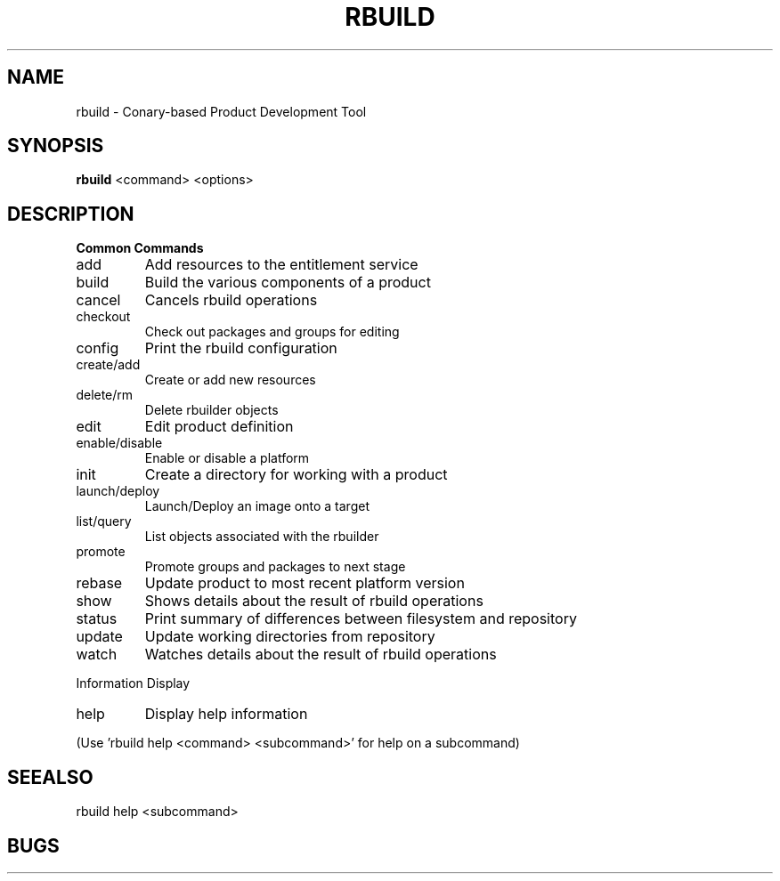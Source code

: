 .\" DO NOT MODIFY THIS FILE!  It was generated by help2man 1.36.
.TH RBUILD "1" "May 2014" "rbuild 1.2.7" "User Commands"
.SH NAME
rbuild \- Conary-based Product Development Tool
.SH SYNOPSIS
.B
rbuild
<command> <options>
.SH DESCRIPTION

.PP
.B
Common Commands
.TP
add
Add resources to the entitlement service
.TP
build
Build the various components of a product
.TP
cancel
Cancels rbuild operations
.TP
checkout
Check out packages and groups for editing
.TP
config
Print the rbuild configuration
.TP
create/add
Create or add new resources
.TP
delete/rm
Delete rbuilder objects
.TP
edit
Edit product definition
.TP
enable/disable
Enable or disable a platform
.TP
init
Create a directory for working with a product
.TP
launch/deploy
Launch/Deploy an image onto a target
.TP
list/query
List objects associated with the rbuilder
.TP
promote
Promote groups and packages to next stage
.TP
rebase
Update product to most recent platform version
.TP
show
Shows details about the result of rbuild operations
.TP
status
Print summary of differences between filesystem and repository
.TP
update
Update working directories from repository
.TP
watch
Watches details about the result of rbuild operations
.PP
Information Display
.TP
help
Display help information
.PP
(Use 'rbuild help <command> <subcommand>' for help on a subcommand)

.SH SEEALSO
 rbuild help <subcommand>
.SH BUGS
 file issues or bugs
.UR
https://opensource.sas.com/its
.SH AUTHORS
.B
 rbuild
was written by SAS
.UR
http://www.sas.com/
.
.SH COPYRIGHT
 Copyright (c)
.B
SAS Institute Inc.
